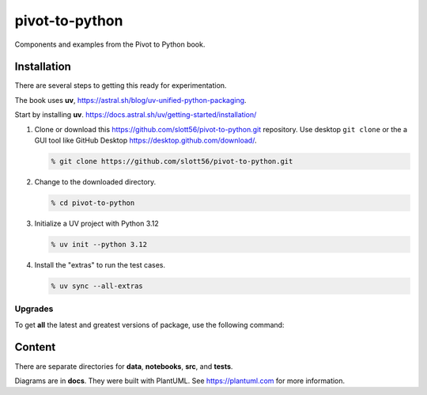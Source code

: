 ###############
pivot-to-python
###############

Components and examples from the Pivot to Python book.

Installation
=============

There are several steps to getting this ready for experimentation.

The book uses **uv**, https://astral.sh/blog/uv-unified-python-packaging.

Start by installing **uv**.
https://docs.astral.sh/uv/getting-started/installation/


1.  Clone or download this https://github.com/slott56/pivot-to-python.git repository.
    Use desktop ``git clone`` or the a GUI tool like GitHub Desktop https://desktop.github.com/download/.

    ..  code-block:: bash

        % git clone https://github.com/slott56/pivot-to-python.git

2.  Change to the downloaded directory.

    ..  code-block:: bash

        % cd pivot-to-python

3.  Initialize a UV project with Python 3.12

    ..  code-block:: bash

        % uv init --python 3.12

4.  Install the "extras" to run the test cases.

    ..  code-block:: bash

        % uv sync --all-extras

Upgrades
--------

To get **all** the latest and greatest versions of package, use the following command:

..  code-block:: bash
    ..  code-block:: bash

        % uv sync --all-extras --upgrade

Content
=======

There are separate directories for **data**, **notebooks**, **src**, and **tests**.

Diagrams are in **docs**.
They were built with PlantUML. See https://plantuml.com for more information.
